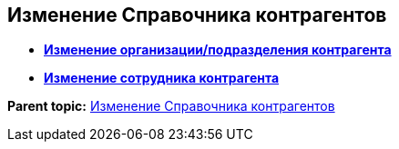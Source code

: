 
== Изменение Справочника контрагентов

* *xref:EditPartnersOrg.adoc[Изменение организации/подразделения контрагента]* +
* *xref:EditPartnersEmpl.adoc[Изменение сотрудника контрагента]* +

*Parent topic:* xref:ModifyPartners.adoc[Изменение Справочника контрагентов]
